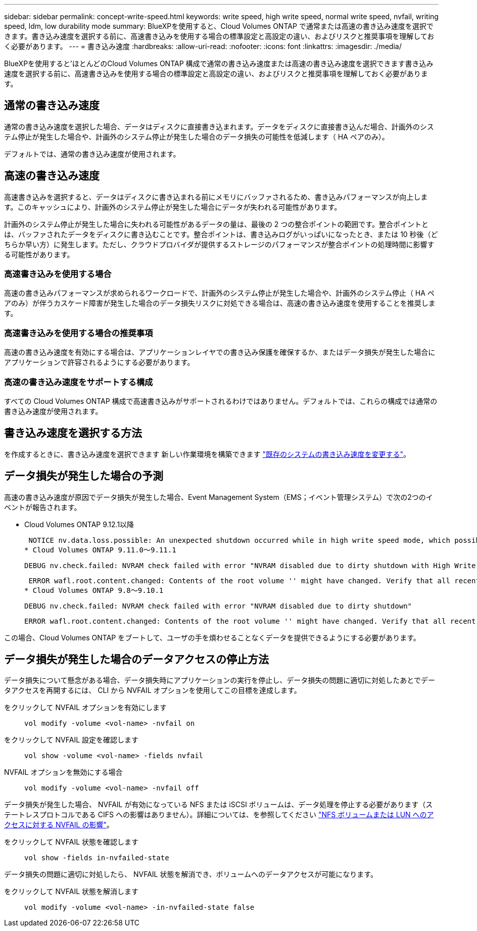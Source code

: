 ---
sidebar: sidebar 
permalink: concept-write-speed.html 
keywords: write speed, high write speed, normal write speed, nvfail, writing speed, ldm, low durability mode 
summary: BlueXPを使用すると、Cloud Volumes ONTAP で通常または高速の書き込み速度を選択できます。書き込み速度を選択する前に、高速書き込みを使用する場合の標準設定と高設定の違い、およびリスクと推奨事項を理解しておく必要があります。 
---
= 書き込み速度
:hardbreaks:
:allow-uri-read: 
:nofooter: 
:icons: font
:linkattrs: 
:imagesdir: ./media/


[role="lead"]
BlueXPを使用すると'ほとんどのCloud Volumes ONTAP 構成で通常の書き込み速度または高速の書き込み速度を選択できます書き込み速度を選択する前に、高速書き込みを使用する場合の標準設定と高設定の違い、およびリスクと推奨事項を理解しておく必要があります。



== 通常の書き込み速度

通常の書き込み速度を選択した場合、データはディスクに直接書き込まれます。データをディスクに直接書き込んだ場合、計画外のシステム停止が発生した場合や、計画外のシステム停止が発生した場合のデータ損失の可能性を低減します（ HA ペアのみ）。

デフォルトでは、通常の書き込み速度が使用されます。



== 高速の書き込み速度

高速書き込みを選択すると、データはディスクに書き込まれる前にメモリにバッファされるため、書き込みパフォーマンスが向上します。このキャッシュにより、計画外のシステム停止が発生した場合にデータが失われる可能性があります。

計画外のシステム停止が発生した場合に失われる可能性があるデータの量は、最後の 2 つの整合ポイントの範囲です。整合ポイントとは、バッファされたデータをディスクに書き込むことです。整合ポイントは、書き込みログがいっぱいになったとき、または 10 秒後（どちらか早い方）に発生します。ただし、クラウドプロバイダが提供するストレージのパフォーマンスが整合ポイントの処理時間に影響する可能性があります。



=== 高速書き込みを使用する場合

高速の書き込みパフォーマンスが求められるワークロードで、計画外のシステム停止が発生した場合や、計画外のシステム停止（ HA ペアのみ）が伴うカスケード障害が発生した場合のデータ損失リスクに対処できる場合は、高速の書き込み速度を使用することを推奨します。



=== 高速書き込みを使用する場合の推奨事項

高速の書き込み速度を有効にする場合は、アプリケーションレイヤでの書き込み保護を確保するか、またはデータ損失が発生した場合にアプリケーションで許容されるようにする必要があります。

ifdef::aws[]



=== AWS で HA ペアを使用した場合の高速の書き込み速度

AWS の HA ペアで高速の書き込み速度を有効にする場合は、複数の Availability Zone （ AZ ；アベイラビリティゾーン）環境と単一の AZ 環境の保護レベルの違いを理解しておく必要があります。複数の AZ に HA ペアを導入すると、耐障害性が向上し、データ損失の可能性を軽減できます。

link:concept-ha.html["AWS の HA ペアについて詳しくは、こちらをご覧ください"]。

endif::aws[]



=== 高速の書き込み速度をサポートする構成

すべての Cloud Volumes ONTAP 構成で高速書き込みがサポートされるわけではありません。デフォルトでは、これらの構成では通常の書き込み速度が使用されます。

ifdef::aws[]



==== AWS

シングルノードシステムを使用する場合、 Cloud Volumes ONTAP では、すべてのインスタンスタイプで高速な書き込み速度がサポートされます。

9.8 リリース以降では、 Cloud Volumes ONTAP でサポートされているほぼすべての EC2 インスタンスタイプを使用する場合、 HA ペアでの高速書き込みがサポートされます。ただし、 m5.xlarge と r5.xlarge は除きます。

https://docs.netapp.com/us-en/cloud-volumes-ontap-relnotes/reference-configs-aws.html["Cloud Volume が提供する Amazon EC2 インスタンスの詳細については、こちらをご覧ください ONTAP はをサポートします"^]。

endif::aws[]

ifdef::azure[]



==== Azure

シングルノードシステムを使用する場合、 Cloud Volumes ONTAP では、すべての種類の VM で高速な書き込み速度がサポートされます。

HA ペアを使用する場合、 Cloud Volumes ONTAP では 9.8 リリース以降、複数の種類の VM で高速の書き込み速度がサポートされます。にアクセスします https://docs.netapp.com/us-en/cloud-volumes-ontap-relnotes/reference-configs-azure.html["Cloud Volumes ONTAP リリースノート"^] をクリックして、高速の書き込み速度をサポートする VM タイプを確認します。

endif::azure[]

ifdef::gcp[]



==== Google Cloud

シングルノードシステムを使用する場合、 Cloud Volumes ONTAP では、すべての種類のマシンで高速な書き込み速度がサポートされます。

HAペアを使用する場合、Cloud Volumes ONTAP 9.13.0リリース以降では、いくつかのタイプのVMで高速の書き込み速度がサポートされます。にアクセスします https://docs.netapp.com/us-en/cloud-volumes-ontap-relnotes/reference-configs-gcp.html#supported-configurations-by-license["Cloud Volumes ONTAP リリースノート"^] をクリックして、高速の書き込み速度をサポートする VM タイプを確認します。

https://docs.netapp.com/us-en/cloud-volumes-ontap-relnotes/reference-configs-gcp.html["Cloud の Google Cloud マシンタイプの詳細をご覧ください Volume ONTAP はをサポートします"^]。

endif::gcp[]



== 書き込み速度を選択する方法

を作成するときに、書き込み速度を選択できます 新しい作業環境を構築できます link:task-modify-write-speed.html["既存のシステムの書き込み速度を変更する"]。



== データ損失が発生した場合の予測

高速の書き込み速度が原因でデータ損失が発生した場合、Event Management System（EMS；イベント管理システム）で次の2つのイベントが報告されます。

* Cloud Volumes ONTAP 9.12.1以降
+
 NOTICE nv.data.loss.possible: An unexpected shutdown occurred while in high write speed mode, which possibly caused a loss of data.
* Cloud Volumes ONTAP 9.11.0～9.11.1
+
 DEBUG nv.check.failed: NVRAM check failed with error "NVRAM disabled due to dirty shutdown with High Write Speed mode"
+
 ERROR wafl.root.content.changed: Contents of the root volume '' might have changed. Verify that all recent configuration changes are still in effect..
* Cloud Volumes ONTAP 9.8～9.10.1
+
 DEBUG nv.check.failed: NVRAM check failed with error "NVRAM disabled due to dirty shutdown"
+
 ERROR wafl.root.content.changed: Contents of the root volume '' might have changed. Verify that all recent configuration changes are still in effect.


この場合、Cloud Volumes ONTAP をブートして、ユーザの手を煩わせることなくデータを提供できるようにする必要があります。



== データ損失が発生した場合のデータアクセスの停止方法

データ損失について懸念がある場合、データ損失時にアプリケーションの実行を停止し、データ損失の問題に適切に対処したあとでデータアクセスを再開するには、 CLI から NVFAIL オプションを使用してこの目標を達成します。

をクリックして NVFAIL オプションを有効にします:: `vol modify -volume <vol-name> -nvfail on`
をクリックして NVFAIL 設定を確認します:: `vol show -volume <vol-name> -fields nvfail`
NVFAIL オプションを無効にする場合:: `vol modify -volume <vol-name> -nvfail off`


データ損失が発生した場合、 NVFAIL が有効になっている NFS または iSCSI ボリュームは、データ処理を停止する必要があります（ステートレスプロトコルである CIFS への影響はありません）。詳細については、を参照してください https://docs.netapp.com/ontap-9/topic/com.netapp.doc.dot-mcc-mgmt-dr/GUID-40D04B8A-01F7-4E87-8161-E30BD80F5B7F.html["NFS ボリュームまたは LUN へのアクセスに対する NVFAIL の影響"^]。

をクリックして NVFAIL 状態を確認します:: `vol show -fields in-nvfailed-state`


データ損失の問題に適切に対処したら、 NVFAIL 状態を解消でき、ボリュームへのデータアクセスが可能になります。

をクリックして NVFAIL 状態を解消します:: `vol modify -volume <vol-name> -in-nvfailed-state false`

